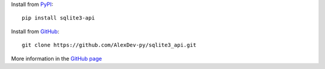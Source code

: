 Install from `PyPI <https://pypi.org/project/sqlite3-api>`_::

    pip install sqlite3-api


Install from `GitHub <https://github.com/AlexDev-py/sqlite3_api.git>`_::

    git clone https://github.com/AlexDev-py/sqlite3_api.git


More information in the
`GitHub page <https://github.com/AlexDev-py/sqlite3_api/tree/2.0.0>`_